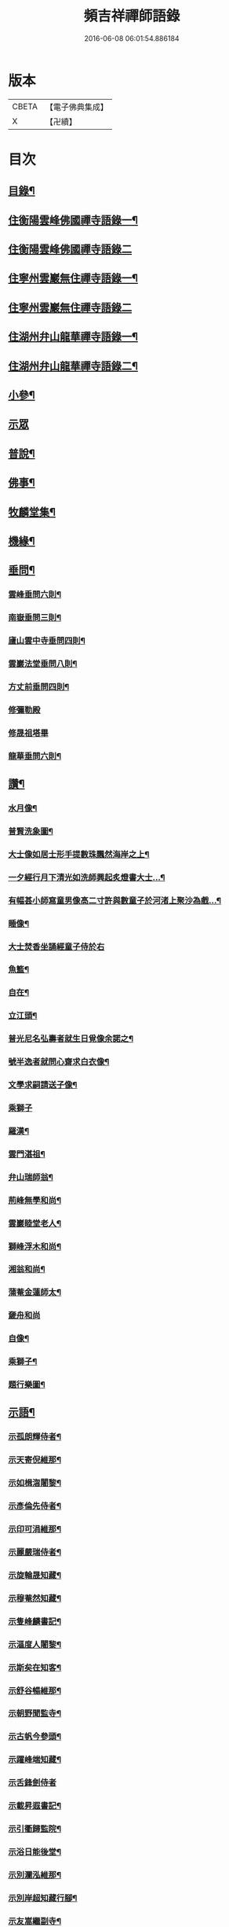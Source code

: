 #+TITLE: 頻吉祥禪師語錄 
#+DATE: 2016-06-08 06:01:54.886184

* 版本
 |     CBETA|【電子佛典集成】|
 |         X|【卍續】    |

* 目次
** [[file:KR6q0568_001.txt::001-0601a1][目錄¶]]
** [[file:KR6q0568_001.txt::001-0601c4][住衡陽雲峰佛國禪寺語錄一¶]]
** [[file:KR6q0568_002.txt::002-0606b2][住衡陽雲峰佛國禪寺語錄二]]
** [[file:KR6q0568_003.txt::003-0611a3][住寧州雲巖無住禪寺語錄一¶]]
** [[file:KR6q0568_004.txt::004-0615b2][住寧州雲巖無住禪寺語錄二]]
** [[file:KR6q0568_005.txt::005-0618b3][住湖州弁山龍華禪寺語錄一¶]]
** [[file:KR6q0568_006.txt::006-0625a3][住湖州弁山龍華禪寺語錄二¶]]
** [[file:KR6q0568_007.txt::007-0630c3][小參¶]]
** [[file:KR6q0568_008.txt::008-0635c2][示眾]]
** [[file:KR6q0568_008.txt::008-0636c8][普說¶]]
** [[file:KR6q0568_009.txt::009-0641a3][佛事¶]]
** [[file:KR6q0568_010.txt::010-0647a3][牧麟堂集¶]]
** [[file:KR6q0568_011.txt::011-0651a3][機緣¶]]
** [[file:KR6q0568_011.txt::011-0654b2][垂問¶]]
*** [[file:KR6q0568_011.txt::011-0654b3][雲峰垂問六則¶]]
*** [[file:KR6q0568_011.txt::011-0654b10][南嶽垂問三則¶]]
*** [[file:KR6q0568_011.txt::011-0654b17][廬山雲中寺垂問四則¶]]
*** [[file:KR6q0568_011.txt::011-0654b24][雲巖法堂垂問八則¶]]
*** [[file:KR6q0568_011.txt::011-0654c3][方丈前垂問四則¶]]
*** [[file:KR6q0568_011.txt::011-0654c8][修彌勒殿]]
*** [[file:KR6q0568_011.txt::011-0654c11][修晟祖塔畢]]
*** [[file:KR6q0568_011.txt::011-0654c19][龍華垂問六則¶]]
** [[file:KR6q0568_012.txt::012-0655a3][讚¶]]
*** [[file:KR6q0568_012.txt::012-0655a4][水月像¶]]
*** [[file:KR6q0568_012.txt::012-0655a9][普賢洗象圖¶]]
*** [[file:KR6q0568_012.txt::012-0655a12][大士像如居士形手提數珠飄然海岸之上¶]]
*** [[file:KR6q0568_012.txt::012-0655a16][一夕經行月下清光如洗師興起炙燈書大士…¶]]
*** [[file:KR6q0568_012.txt::012-0655a19][有幅甚小師寫童男像高二寸許與數童子於河渚上聚沙為戲…¶]]
*** [[file:KR6q0568_012.txt::012-0655a23][睡像¶]]
*** [[file:KR6q0568_012.txt::012-0655a27][大士焚香坐誦經童子侍於右]]
*** [[file:KR6q0568_012.txt::012-0655b5][魚籃¶]]
*** [[file:KR6q0568_012.txt::012-0655b9][自在¶]]
*** [[file:KR6q0568_012.txt::012-0655b16][立江頭¶]]
*** [[file:KR6q0568_012.txt::012-0655b20][普光尼名弘壽者就生日覓像余諾之¶]]
*** [[file:KR6q0568_012.txt::012-0655b23][號半逸者就問心齋求白衣像¶]]
*** [[file:KR6q0568_012.txt::012-0655b27][文學求嗣請送子像¶]]
*** [[file:KR6q0568_012.txt::012-0655b30][乘獅子]]
*** [[file:KR6q0568_012.txt::012-0655c5][羅漢¶]]
*** [[file:KR6q0568_012.txt::012-0655c18][雲門湛祖¶]]
*** [[file:KR6q0568_012.txt::012-0655c23][弁山瑞師翁¶]]
*** [[file:KR6q0568_012.txt::012-0655c28][荊峰無學和尚¶]]
*** [[file:KR6q0568_012.txt::012-0656a3][雲巖睦堂老人¶]]
*** [[file:KR6q0568_012.txt::012-0656a14][獅峰浮木和尚¶]]
*** [[file:KR6q0568_012.txt::012-0656a19][湘翁和尚¶]]
*** [[file:KR6q0568_012.txt::012-0656a26][蒲菴金蓮師太¶]]
*** [[file:KR6q0568_012.txt::012-0656a30][奯舟和尚]]
*** [[file:KR6q0568_012.txt::012-0656b6][自像¶]]
*** [[file:KR6q0568_012.txt::012-0656b14][乘獅子¶]]
*** [[file:KR6q0568_012.txt::012-0657b22][題行樂圖¶]]
** [[file:KR6q0568_012.txt::012-0658a12][示語¶]]
*** [[file:KR6q0568_012.txt::012-0658a13][示孤朗輝侍者¶]]
*** [[file:KR6q0568_012.txt::012-0658a21][示天寄倪維那¶]]
*** [[file:KR6q0568_012.txt::012-0658a28][示如楫㳷闍黎¶]]
*** [[file:KR6q0568_012.txt::012-0658b4][示彥倫先侍者¶]]
*** [[file:KR6q0568_012.txt::012-0658b9][示印可涓維那¶]]
*** [[file:KR6q0568_012.txt::012-0658b22][示麗嚴瑞侍者¶]]
*** [[file:KR6q0568_012.txt::012-0658c7][示旋輪晟知藏¶]]
*** [[file:KR6q0568_012.txt::012-0658c18][示穆菴然知藏¶]]
*** [[file:KR6q0568_012.txt::012-0659a2][示隻峰麟書記¶]]
*** [[file:KR6q0568_012.txt::012-0659a12][示漚度人闍黎¶]]
*** [[file:KR6q0568_012.txt::012-0659a22][示斯矣在知客¶]]
*** [[file:KR6q0568_012.txt::012-0659a28][示舒谷暢維那¶]]
*** [[file:KR6q0568_012.txt::012-0659b5][示朝野聞監寺¶]]
*** [[file:KR6q0568_012.txt::012-0659b16][示古帆今參頭¶]]
*** [[file:KR6q0568_012.txt::012-0659b22][示躍峰端知藏¶]]
*** [[file:KR6q0568_012.txt::012-0659b30][示舌鋒劍侍者]]
*** [[file:KR6q0568_012.txt::012-0659c5][示載昇遐書記¶]]
*** [[file:KR6q0568_012.txt::012-0659c12][示引衢歸監院¶]]
*** [[file:KR6q0568_012.txt::012-0659c15][示浴日能後堂¶]]
*** [[file:KR6q0568_012.txt::012-0659c23][示別瀾泓維那¶]]
*** [[file:KR6q0568_012.txt::012-0659c27][示別岸超知藏行腳¶]]
*** [[file:KR6q0568_012.txt::012-0660a4][示友嵩繼副寺¶]]
*** [[file:KR6q0568_012.txt::012-0660a12][示淡峰奇維那¶]]
*** [[file:KR6q0568_012.txt::012-0660a20][示與菴修侍者¶]]
*** [[file:KR6q0568_012.txt::012-0660a26][示郢雪亮侍者¶]]
*** [[file:KR6q0568_012.txt::012-0660b4][示弘徹唯侍者¶]]
*** [[file:KR6q0568_012.txt::012-0660b10][示全雲淀參頭¶]]
*** [[file:KR6q0568_012.txt::012-0660b17][示魯山寤書記¶]]
*** [[file:KR6q0568_012.txt::012-0660b25][示碧崖光知藏¶]]
*** [[file:KR6q0568_012.txt::012-0660c2][示御賓惠維那¶]]
*** [[file:KR6q0568_012.txt::012-0660c7][示惺野到書記¶]]
*** [[file:KR6q0568_012.txt::012-0660c13][示允中傑監院¶]]
*** [[file:KR6q0568_012.txt::012-0660c21][示曇燁明副寺¶]]
*** [[file:KR6q0568_012.txt::012-0661a2][示魯璠玉侍者¶]]
*** [[file:KR6q0568_012.txt::012-0661a9][示象涵明知客¶]]
*** [[file:KR6q0568_012.txt::012-0661a13][示玉楷珪侍者¶]]
*** [[file:KR6q0568_012.txt::012-0661a17][示琇琳玟知藏¶]]
*** [[file:KR6q0568_012.txt::012-0661a22][示月天鑑知藏¶]]
*** [[file:KR6q0568_012.txt::012-0661a29][示指禪空書記¶]]
*** [[file:KR6q0568_012.txt::012-0661b4][示如旻謙侍者¶]]
*** [[file:KR6q0568_012.txt::012-0661b11][示琡菴玉知藏¶]]
*** [[file:KR6q0568_012.txt::012-0661b17][示慧霖智知浴¶]]
*** [[file:KR6q0568_012.txt::012-0661b22][示慈潤善侍者¶]]
*** [[file:KR6q0568_012.txt::012-0661b26][示靜主¶]]
*** [[file:KR6q0568_012.txt::012-0661c8][示景霽李居士¶]]
*** [[file:KR6q0568_012.txt::012-0661c19][示[卄/毓]俊劉居士¶]]
*** [[file:KR6q0568_012.txt::012-0661c29][示無諍張居士¶]]
*** [[file:KR6q0568_012.txt::012-0662a5][示晴嵐熏參頭¶]]
*** [[file:KR6q0568_012.txt::012-0662a16][示位焉淨知藏¶]]
*** [[file:KR6q0568_012.txt::012-0662a22][示文郁秀知藏¶]]
*** [[file:KR6q0568_012.txt::012-0662b2][示三密印知客¶]]
*** [[file:KR6q0568_012.txt::012-0662b13][示聖峰真侍者¶]]
*** [[file:KR6q0568_012.txt::012-0662b23][示翼駒順侍者¶]]
** [[file:KR6q0568_013.txt::013-0662c3][拈古¶]]
** [[file:KR6q0568_014.txt::014-0668c3][頌古一¶]]
** [[file:KR6q0568_015.txt::015-0677b2][頌古二]]

* 卷
[[file:KR6q0568_001.txt][頻吉祥禪師語錄 1]]
[[file:KR6q0568_002.txt][頻吉祥禪師語錄 2]]
[[file:KR6q0568_003.txt][頻吉祥禪師語錄 3]]
[[file:KR6q0568_004.txt][頻吉祥禪師語錄 4]]
[[file:KR6q0568_005.txt][頻吉祥禪師語錄 5]]
[[file:KR6q0568_006.txt][頻吉祥禪師語錄 6]]
[[file:KR6q0568_007.txt][頻吉祥禪師語錄 7]]
[[file:KR6q0568_008.txt][頻吉祥禪師語錄 8]]
[[file:KR6q0568_009.txt][頻吉祥禪師語錄 9]]
[[file:KR6q0568_010.txt][頻吉祥禪師語錄 10]]
[[file:KR6q0568_011.txt][頻吉祥禪師語錄 11]]
[[file:KR6q0568_012.txt][頻吉祥禪師語錄 12]]
[[file:KR6q0568_013.txt][頻吉祥禪師語錄 13]]
[[file:KR6q0568_014.txt][頻吉祥禪師語錄 14]]
[[file:KR6q0568_015.txt][頻吉祥禪師語錄 15]]

